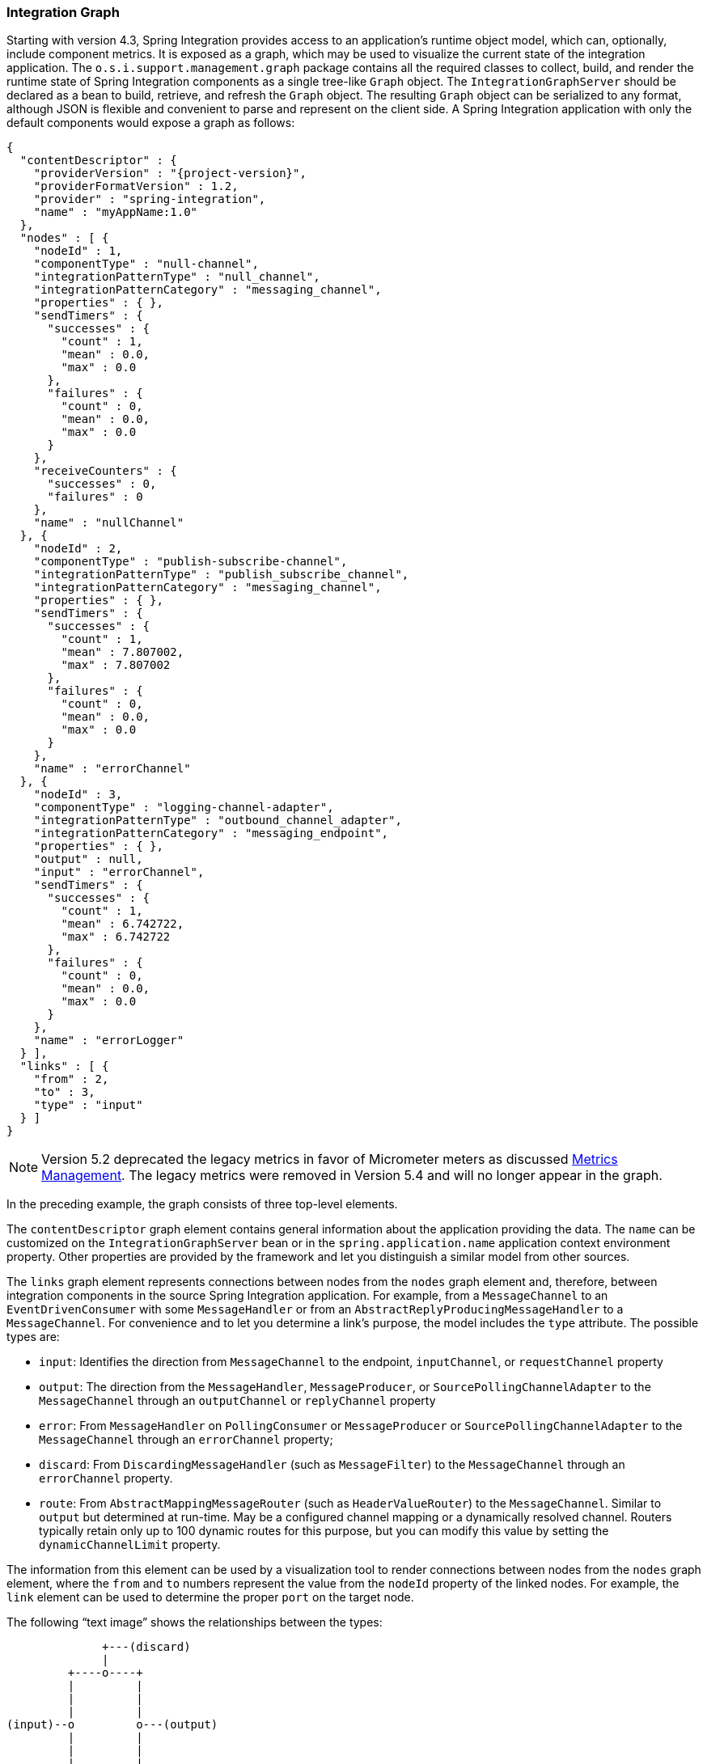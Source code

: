 [[integration-graph]]
=== Integration Graph

Starting with version 4.3, Spring Integration provides access to an application's runtime object model, which can, optionally, include component metrics.
It is exposed as a graph, which may be used to visualize the current state of the integration application.
The `o.s.i.support.management.graph` package contains all the required classes to collect, build, and render the runtime state of Spring Integration components as a single tree-like `Graph` object.
The `IntegrationGraphServer` should be declared as a bean to build, retrieve, and refresh the `Graph` object.
The resulting `Graph` object can be serialized to any format, although JSON is flexible and convenient to parse and represent on the client side.
A Spring Integration application with only the default components would expose a graph as follows:

====
[source,json,subs="normal"]
----
{
  "contentDescriptor" : {
    "providerVersion" : "{project-version}",
    "providerFormatVersion" : 1.2,
    "provider" : "spring-integration",
    "name" : "myAppName:1.0"
  },
  "nodes" : [ {
    "nodeId" : 1,
    "componentType" : "null-channel",
    "integrationPatternType" : "null_channel",
    "integrationPatternCategory" : "messaging_channel",
    "properties" : { },
    "sendTimers" : {
      "successes" : {
        "count" : 1,
        "mean" : 0.0,
        "max" : 0.0
      },
      "failures" : {
        "count" : 0,
        "mean" : 0.0,
        "max" : 0.0
      }
    },
    "receiveCounters" : {
      "successes" : 0,
      "failures" : 0
    },
    "name" : "nullChannel"
  }, {
    "nodeId" : 2,
    "componentType" : "publish-subscribe-channel",
    "integrationPatternType" : "publish_subscribe_channel",
    "integrationPatternCategory" : "messaging_channel",
    "properties" : { },
    "sendTimers" : {
      "successes" : {
        "count" : 1,
        "mean" : 7.807002,
        "max" : 7.807002
      },
      "failures" : {
        "count" : 0,
        "mean" : 0.0,
        "max" : 0.0
      }
    },
    "name" : "errorChannel"
  }, {
    "nodeId" : 3,
    "componentType" : "logging-channel-adapter",
    "integrationPatternType" : "outbound_channel_adapter",
    "integrationPatternCategory" : "messaging_endpoint",
    "properties" : { },
    "output" : null,
    "input" : "errorChannel",
    "sendTimers" : {
      "successes" : {
        "count" : 1,
        "mean" : 6.742722,
        "max" : 6.742722
      },
      "failures" : {
        "count" : 0,
        "mean" : 0.0,
        "max" : 0.0
      }
    },
    "name" : "errorLogger"
  } ],
  "links" : [ {
    "from" : 2,
    "to" : 3,
    "type" : "input"
  } ]
}
----
====

NOTE: Version 5.2 deprecated the legacy metrics in favor of Micrometer meters as discussed <<./metrics.adoc#metrics-management,Metrics Management>>.
The legacy metrics were removed in Version 5.4 and will no longer appear in the graph.

In the preceding example, the graph consists of three top-level elements.

The `contentDescriptor` graph element contains general information about the application providing the data.
The `name` can be customized on the `IntegrationGraphServer` bean or in the `spring.application.name` application context environment property.
Other properties are provided by the framework and let you distinguish a similar model from other sources.

The `links` graph element represents connections between nodes from the `nodes` graph element and, therefore, between integration components in the source Spring Integration application.
For example, from a `MessageChannel` to an `EventDrivenConsumer` with some `MessageHandler`
or from an `AbstractReplyProducingMessageHandler` to a `MessageChannel`.
For convenience and to let you determine a link's purpose, the model includes the `type` attribute.
The possible types are:

* `input`: Identifies the direction from `MessageChannel` to the endpoint, `inputChannel`, or `requestChannel` property
* `output`: The direction from the `MessageHandler`, `MessageProducer`, or `SourcePollingChannelAdapter` to the `MessageChannel` through an `outputChannel` or `replyChannel` property
* `error`: From `MessageHandler` on `PollingConsumer` or `MessageProducer` or `SourcePollingChannelAdapter` to the `MessageChannel` through an `errorChannel` property;
* `discard`: From `DiscardingMessageHandler` (such as `MessageFilter`) to the `MessageChannel` through an `errorChannel` property.
* `route`: From `AbstractMappingMessageRouter` (such as `HeaderValueRouter`) to the `MessageChannel`.
Similar to `output` but determined at run-time.
May be a configured channel mapping or a dynamically resolved channel.
Routers typically retain only up to 100 dynamic routes for this purpose, but you can modify this value by setting the `dynamicChannelLimit` property.

The information from this element can be used by a visualization tool to render connections between nodes from the `nodes` graph element, where the `from` and `to` numbers represent the value from the `nodeId` property of the linked nodes.
For example, the `link` element can be used to determine the proper `port` on the target node.

The following "`text image`" shows the relationships between the types:

====
----
              +---(discard)
              |
         +----o----+
         |         |
         |         |
         |         |
(input)--o         o---(output)
         |         |
         |         |
         |         |
         +----o----+
              |
              +---(error)
----
====

The `nodes` graph element is perhaps the most interesting, because its elements contain not only the runtime components with their `componentType` instances and `name` values but can also optionally contain metrics exposed by the component.
Node elements contain various properties that are generally self-explanatory.
For example, expression-based components include the `expression` property that contains the primary expression string for the component.
To enable the metrics, add an `@EnableIntegrationManagement` to a `@Configuration` class or add an `<int:management/>` element to your XML configuration.
See  <<./metrics.adoc#metrics-management,Metrics and Management>> for complete information.

The `nodeId` represents a unique incremental identifier to let you distinguish one component from another.
It is also used in the `links` element to represent a relationship (connection) of this component to others, if any.
The `input` and `output` attributes are for the `inputChannel` and `outputChannel` properties of the `AbstractEndpoint`, `MessageHandler`, `SourcePollingChannelAdapter`, or `MessageProducerSupport`.
See the next section for more information.

Starting with version 5.1, the `IntegrationGraphServer` accepts a `Function<NamedComponent, Map<String, Object>> additionalPropertiesCallback` for population of additional properties on the `IntegrationNode` for a particular `NamedComponent`.
For example you can expose the `SmartLifecycle` `autoStartup` and `running` properties into the target graph:

====
[source,java]
----
server.setAdditionalPropertiesCallback(namedComponent -> {
            Map<String, Object> properties = null;
            if (namedComponent instanceof SmartLifecycle) {
                SmartLifecycle smartLifecycle = (SmartLifecycle) namedComponent;
                properties = new HashMap<>();
                properties.put("auto-startup", smartLifecycle.isAutoStartup());
                properties.put("running", smartLifecycle.isRunning());
            }
            return properties;
        });
----
====

==== Graph Runtime Model

Spring Integration components have various levels of complexity.
For example, any polled `MessageSource` also has a `SourcePollingChannelAdapter` and a `MessageChannel` to which to periodically send messages from the source data.
Other components might be middleware request-reply components (such as `JmsOutboundGateway`) with a consuming `AbstractEndpoint` to subscribe to (or poll) the `requestChannel` (`input`) for messages, and a `replyChannel` (`output`) to produce a reply message to send downstream.
Meanwhile, any `MessageProducerSupport` implementation (such as `ApplicationEventListeningMessageProducer`) wraps some source protocol listening logic and sends messages to the `outputChannel`.

Within the graph, Spring Integration components are represented by using the `IntegrationNode` class hierarchy, which you can find in the `o.s.i.support.management.graph` package.
For example, you can use the `ErrorCapableDiscardingMessageHandlerNode` for the `AggregatingMessageHandler` (because it has a `discardChannel` option) and can produce errors when consuming from a `PollableChannel` by using a `PollingConsumer`.
Another example is `CompositeMessageHandlerNode` -- for a `MessageHandlerChain` when subscribed to a `SubscribableChannel` by using an `EventDrivenConsumer`.

NOTE: The `@MessagingGateway` (see <<./gateway.adoc#gateway,Messaging Gateways>>) provides nodes for each of its method, where the `name` attribute is based on the gateway's bean name and the short method signature.
Consider the following example of a gateway:

====
[source,java]
----
@MessagingGateway(defaultRequestChannel = "four")
public interface Gate {

	void foo(String foo);

	void foo(Integer foo);

	void bar(String bar);

}
----
====

The preceding gateway produces nodes similar to the following:

====
[source,json]
----
{
  "nodeId" : 10,
  "name" : "gate.bar(class java.lang.String)",
  "stats" : null,
  "componentType" : "gateway",
  "integrationPatternType" : "gateway",
  "integrationPatternCategory" : "messaging_endpoint",
  "output" : "four",
  "errors" : null
},
{
  "nodeId" : 11,
  "name" : "gate.foo(class java.lang.String)",
  "stats" : null,
  "componentType" : "gateway",
  "integrationPatternType" : "gateway",
  "integrationPatternCategory" : "messaging_endpoint",
  "output" : "four",
  "errors" : null
},
{
  "nodeId" : 12,
  "name" : "gate.foo(class java.lang.Integer)",
  "stats" : null,
  "componentType" : "gateway",
  "integrationPatternType" : "gateway",
  "integrationPatternCategory" : "messaging_endpoint",
  "output" : "four",
  "errors" : null
}
----
====

You can use this  `IntegrationNode` hierarchy for parsing the graph model on the client side as well as to understand the general Spring Integration runtime behavior.
See also <<./overview.adoc#programming-tips,Programming Tips and Tricks>> for more information.

Version 5.3 introduced an `IntegrationPattern` abstraction and all out-of-the-box components, which represent an Enterprise Integration Pattern (EIP), implement this abstraction and provide an `IntegrationPatternType` enum value.
This information can be useful for some categorizing logic in the target application or, being exposed into the graph node, it can be used by a UI to determine how to draw the component.

=== Integration Graph Controller

If your application is web-based (or built on top of Spring Boot with an embedded web container) and the Spring Integration HTTP or WebFlux module (see <<./http.adoc#http,HTTP Support>> and <<./webflux.adoc#webflux,WebFlux Support>>, respectively) is present on the classpath, you can use a `IntegrationGraphController` to expose the `IntegrationGraphServer` functionality as a REST service.
For this purpose, the `@EnableIntegrationGraphController` and `@Configuration` class annotations and the `<int-http:graph-controller/>` XML element are available in the HTTP module.
Together with the `@EnableWebMvc` annotation (or `<mvc:annotation-driven/>` for XML definitions), this configuration registers an `IntegrationGraphController` `@RestController` where its `@RequestMapping.path` can be configured on the `@EnableIntegrationGraphController` annotation or `<int-http:graph-controller/>` element.
The default path is `/integration`.

The `IntegrationGraphController` `@RestController` provides the following services:

* `@GetMapping(name = "getGraph")`: To retrieve the state of the Spring Integration components since the last `IntegrationGraphServer` refresh.
The `o.s.i.support.management.graph.Graph` is returned as a `@ResponseBody` of the REST service.
* `@GetMapping(path = "/refresh", name = "refreshGraph")`: To refresh the current `Graph` for the actual runtime state and return it as a REST response.
It is not necessary to refresh the graph for metrics.
They are provided in real-time when the graph is retrieved.
Refresh can be called if the application context has been modified since the graph was last retrieved.
In that case, the graph is completely rebuilt.

You can set security and cross-origin restrictions for the `IntegrationGraphController` with the standard configuration options and components provided by the Spring Security and Spring MVC projects.
The following example achieves those goals:

====
[source,xml]
----
<mvc:annotation-driven />

<mvc:cors>
	<mvc:mapping path="/myIntegration/**"
				 allowed-origins="http://localhost:9090"
				 allowed-methods="GET" />
</mvc:cors>

<security:http>
    <security:intercept-url pattern="/myIntegration/**" access="ROLE_ADMIN" />
</security:http>


<int-http:graph-controller path="/myIntegration" />
----
====

The following example shows how to do the same thing with Java configuration:

====
[source,java]
----
@Configuration
@EnableWebMvc // or @EnableWebFlux
@EnableWebSecurity // or @EnableWebFluxSecurity
@EnableIntegration
@EnableIntegrationGraphController(path = "/testIntegration", allowedOrigins="http://localhost:9090")
public class IntegrationConfiguration extends WebSecurityConfigurerAdapter {

    @Override
    protected void configure(HttpSecurity http) throws Exception {
	    http
            .authorizeRequests()
               .antMatchers("/testIntegration/**").hasRole("ADMIN")
            // ...
            .formLogin();
    }

    //...

}
----
====

Note that, for convenience, the `@EnableIntegrationGraphController` annotation provides an `allowedOrigins` attribute.
This provides `GET` access to the `path`.
For more sophistication, you can configure the CORS mappings by using standard Spring MVC mechanisms.
